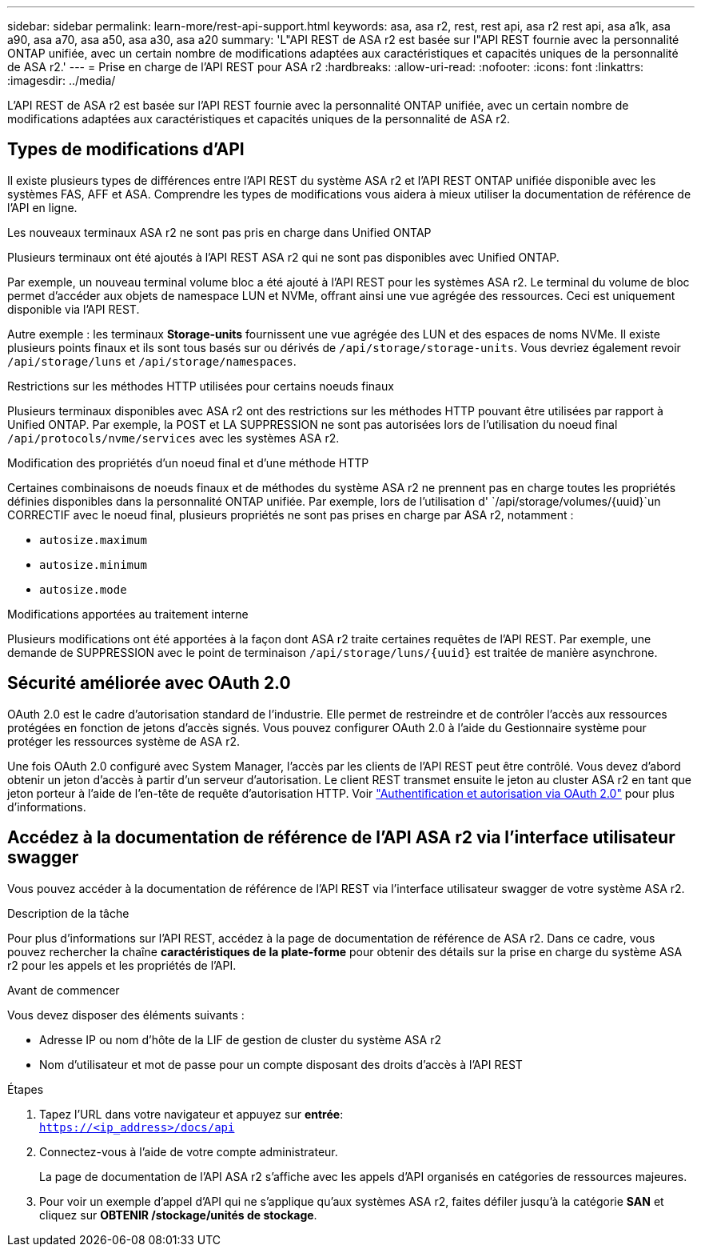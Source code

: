---
sidebar: sidebar 
permalink: learn-more/rest-api-support.html 
keywords: asa, asa r2, rest, rest api, asa r2 rest api, asa a1k, asa a90, asa a70, asa a50, asa a30, asa a20 
summary: 'L"API REST de ASA r2 est basée sur l"API REST fournie avec la personnalité ONTAP unifiée, avec un certain nombre de modifications adaptées aux caractéristiques et capacités uniques de la personnalité de ASA r2.' 
---
= Prise en charge de l'API REST pour ASA r2
:hardbreaks:
:allow-uri-read: 
:nofooter: 
:icons: font
:linkattrs: 
:imagesdir: ../media/


[role="lead"]
L'API REST de ASA r2 est basée sur l'API REST fournie avec la personnalité ONTAP unifiée, avec un certain nombre de modifications adaptées aux caractéristiques et capacités uniques de la personnalité de ASA r2.



== Types de modifications d'API

Il existe plusieurs types de différences entre l'API REST du système ASA r2 et l'API REST ONTAP unifiée disponible avec les systèmes FAS, AFF et ASA. Comprendre les types de modifications vous aidera à mieux utiliser la documentation de référence de l'API en ligne.

.Les nouveaux terminaux ASA r2 ne sont pas pris en charge dans Unified ONTAP
Plusieurs terminaux ont été ajoutés à l'API REST ASA r2 qui ne sont pas disponibles avec Unified ONTAP.

Par exemple, un nouveau terminal volume bloc a été ajouté à l'API REST pour les systèmes ASA r2. Le terminal du volume de bloc permet d'accéder aux objets de namespace LUN et NVMe, offrant ainsi une vue agrégée des ressources. Ceci est uniquement disponible via l'API REST.

Autre exemple : les terminaux *Storage-units* fournissent une vue agrégée des LUN et des espaces de noms NVMe. Il existe plusieurs points finaux et ils sont tous basés sur ou dérivés de `/api/storage/storage-units`. Vous devriez également revoir `/api/storage/luns` et `/api/storage/namespaces`.

.Restrictions sur les méthodes HTTP utilisées pour certains noeuds finaux
Plusieurs terminaux disponibles avec ASA r2 ont des restrictions sur les méthodes HTTP pouvant être utilisées par rapport à Unified ONTAP. Par exemple, la POST et LA SUPPRESSION ne sont pas autorisées lors de l'utilisation du noeud final `/api/protocols/nvme/services` avec les systèmes ASA r2.

.Modification des propriétés d'un noeud final et d'une méthode HTTP
Certaines combinaisons de noeuds finaux et de méthodes du système ASA r2 ne prennent pas en charge toutes les propriétés définies disponibles dans la personnalité ONTAP unifiée. Par exemple, lors de l'utilisation d' `/api/storage/volumes/{uuid}`un CORRECTIF avec le noeud final, plusieurs propriétés ne sont pas prises en charge par ASA r2, notamment :

* `autosize.maximum`
* `autosize.minimum`
* `autosize.mode`


.Modifications apportées au traitement interne
Plusieurs modifications ont été apportées à la façon dont ASA r2 traite certaines requêtes de l'API REST. Par exemple, une demande de SUPPRESSION avec le point de terminaison `/api/storage/luns/{uuid}` est traitée de manière asynchrone.



== Sécurité améliorée avec OAuth 2.0

OAuth 2.0 est le cadre d'autorisation standard de l'industrie. Elle permet de restreindre et de contrôler l'accès aux ressources protégées en fonction de jetons d'accès signés. Vous pouvez configurer OAuth 2.0 à l'aide du Gestionnaire système pour protéger les ressources système de ASA r2.

Une fois OAuth 2.0 configuré avec System Manager, l'accès par les clients de l'API REST peut être contrôlé. Vous devez d'abord obtenir un jeton d'accès à partir d'un serveur d'autorisation. Le client REST transmet ensuite le jeton au cluster ASA r2 en tant que jeton porteur à l'aide de l'en-tête de requête d'autorisation HTTP. Voir https://docs.netapp.com/us-en/ontap/authentication/overview-oauth2.html["Authentification et autorisation via OAuth 2.0"^] pour plus d'informations.



== Accédez à la documentation de référence de l'API ASA r2 via l'interface utilisateur swagger

Vous pouvez accéder à la documentation de référence de l'API REST via l'interface utilisateur swagger de votre système ASA r2.

.Description de la tâche
Pour plus d'informations sur l'API REST, accédez à la page de documentation de référence de ASA r2. Dans ce cadre, vous pouvez rechercher la chaîne *caractéristiques de la plate-forme* pour obtenir des détails sur la prise en charge du système ASA r2 pour les appels et les propriétés de l'API.

.Avant de commencer
Vous devez disposer des éléments suivants :

* Adresse IP ou nom d'hôte de la LIF de gestion de cluster du système ASA r2
* Nom d'utilisateur et mot de passe pour un compte disposant des droits d'accès à l'API REST


.Étapes
. Tapez l'URL dans votre navigateur et appuyez sur *entrée*: +
`https://<ip_address>/docs/api`
. Connectez-vous à l'aide de votre compte administrateur.
+
La page de documentation de l'API ASA r2 s'affiche avec les appels d'API organisés en catégories de ressources majeures.

. Pour voir un exemple d'appel d'API qui ne s'applique qu'aux systèmes ASA r2, faites défiler jusqu'à la catégorie *SAN* et cliquez sur *OBTENIR /stockage/unités de stockage*.

